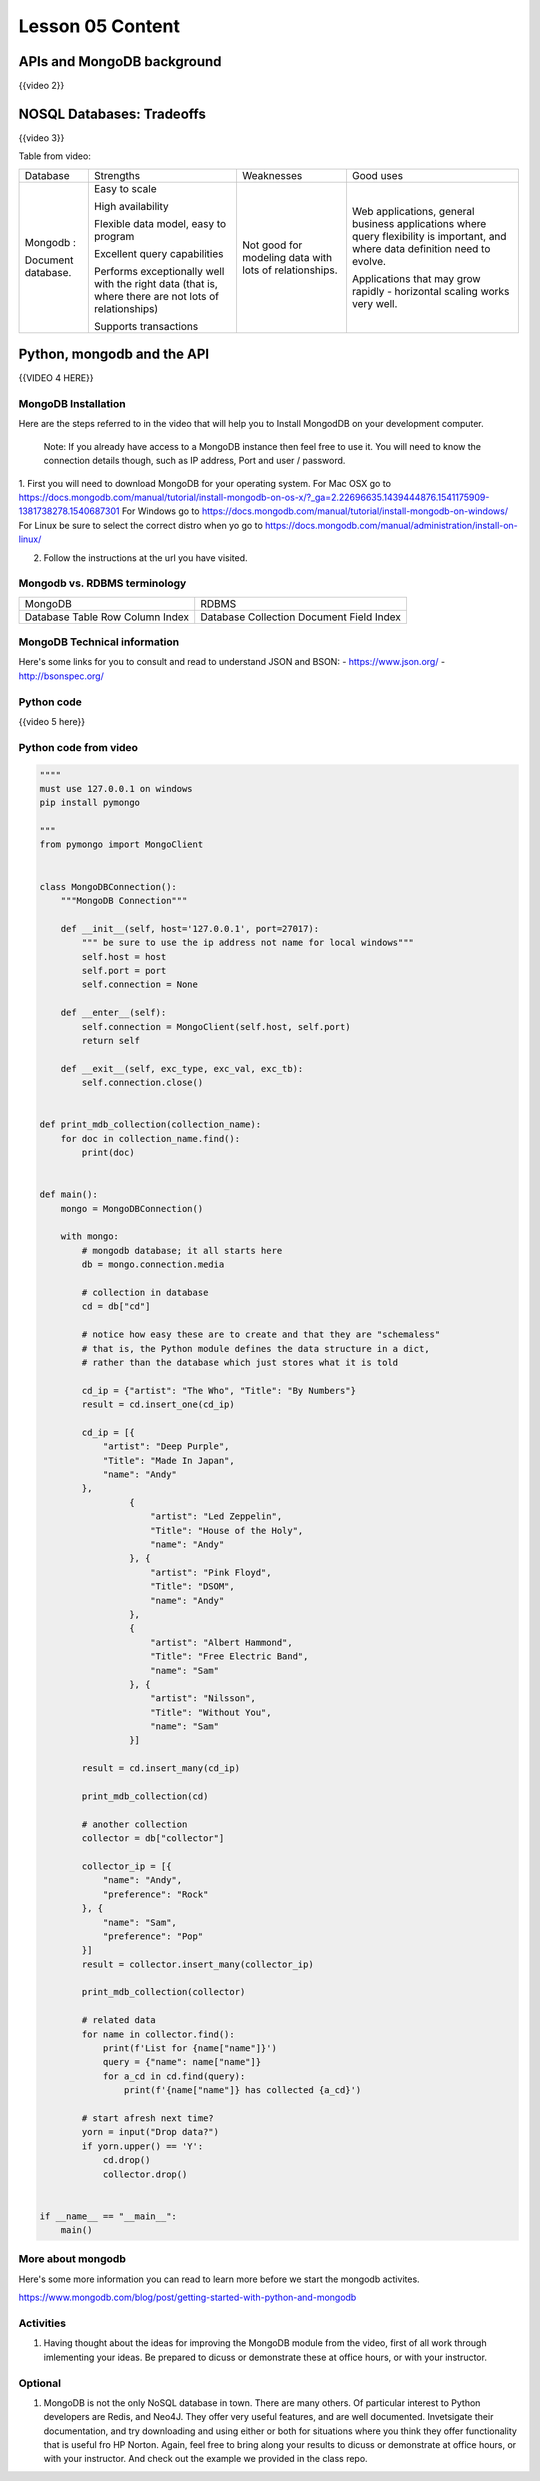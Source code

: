 =================
Lesson 05 Content
=================

APIs and MongoDB background
===========================

{{video 2}}


NOSQL Databases: Tradeoffs
==========================

{{video 3}}

Table from video:

+--------------------+--------------------+--------------------+--------------------+
| Database           | Strengths          | Weaknesses         | Good uses          |
+--------------------+--------------------+--------------------+--------------------+
| Mongodb :          | Easy to scale      | Not good for       | Web applications,  |
|                    |                    | modeling data with | general business   |
| Document database. | High availability  | lots of            | applications where |
|                    |                    | relationships.     | query flexibility  |
|                    | Flexible data      |                    | is important, and  |
|                    | model, easy to     |                    | where data         |
|                    | program            |                    | definition need to |
|                    |                    |                    | evolve.            |
|                    | Excellent query    |                    |                    |
|                    | capabilities       |                    | Applications that  |
|                    |                    |                    | may grow rapidly - |
|                    | Performs           |                    | horizontal scaling |
|                    | exceptionally well |                    | works very well.   |
|                    | with the right     |                    |                    |
|                    | data (that is,     |                    |                    |
|                    | where there are    |                    |                    |
|                    | not lots of        |                    |                    |
|                    | relationships)     |                    |                    |
|                    |                    |                    |                    |
|                    | Supports           |                    |                    |
|                    | transactions       |                    |                    |
+--------------------+--------------------+--------------------+--------------------+

 

Python, mongodb and the API
===========================

{{VIDEO 4 HERE}}

MongoDB Installation
--------------------
Here are the steps referred to in the video that will help you to Install
MongodDB on your development computer.

  Note: If you already have access to a MongoDB instance then feel free to use it.
  You will need to know the connection details though, such as IP address, Port and user /
  password.

1. First you will need to download MongoDB for your operating system.
For Mac OSX go to https://docs.mongodb.com/manual/tutorial/install-mongodb-on-os-x/?_ga=2.22696635.1439444876.1541175909-1381738278.1540687301
For Windows go to https://docs.mongodb.com/manual/tutorial/install-mongodb-on-windows/
For Linux be sure to select the correct distro when yo go to https://docs.mongodb.com/manual/administration/install-on-linux/

2. Follow the instructions at the url you have visited.

Mongodb vs. RDBMS terminology
-----------------------------

+----------+------------+
| MongoDB  | RDBMS      |
+----------+------------+
| Database | Database   |
| Table    | Collection |
| Row      | Document   |
| Column   | Field      |
| Index    | Index      |
+----------+------------+

MongoDB Technical information
-----------------------------

Here's some links for you to consult and read to understand JSON and BSON:
- https://www.json.org/
- http://bsonspec.org/

Python code
-----------
{{video 5 here}}

Python code from video
----------------------

.. code-block:: python

  """"
  must use 127.0.0.1 on windows
  pip install pymongo

  """
  from pymongo import MongoClient


  class MongoDBConnection():
      """MongoDB Connection"""

      def __init__(self, host='127.0.0.1', port=27017):
          """ be sure to use the ip address not name for local windows"""
          self.host = host
          self.port = port
          self.connection = None

      def __enter__(self):
          self.connection = MongoClient(self.host, self.port)
          return self

      def __exit__(self, exc_type, exc_val, exc_tb):
          self.connection.close()


  def print_mdb_collection(collection_name):
      for doc in collection_name.find():
          print(doc)


  def main():
      mongo = MongoDBConnection()

      with mongo:
          # mongodb database; it all starts here
          db = mongo.connection.media

          # collection in database
          cd = db["cd"]

          # notice how easy these are to create and that they are "schemaless"
          # that is, the Python module defines the data structure in a dict,
          # rather than the database which just stores what it is told

          cd_ip = {"artist": "The Who", "Title": "By Numbers"}
          result = cd.insert_one(cd_ip)

          cd_ip = [{
              "artist": "Deep Purple",
              "Title": "Made In Japan",
              "name": "Andy"
          },
                   {
                       "artist": "Led Zeppelin",
                       "Title": "House of the Holy",
                       "name": "Andy"
                   }, {
                       "artist": "Pink Floyd",
                       "Title": "DSOM",
                       "name": "Andy"
                   },
                   {
                       "artist": "Albert Hammond",
                       "Title": "Free Electric Band",
                       "name": "Sam"
                   }, {
                       "artist": "Nilsson",
                       "Title": "Without You",
                       "name": "Sam"
                   }]

          result = cd.insert_many(cd_ip)

          print_mdb_collection(cd)

          # another collection
          collector = db["collector"]

          collector_ip = [{
              "name": "Andy",
              "preference": "Rock"
          }, {
              "name": "Sam",
              "preference": "Pop"
          }]
          result = collector.insert_many(collector_ip)

          print_mdb_collection(collector)

          # related data
          for name in collector.find():
              print(f'List for {name["name"]}')
              query = {"name": name["name"]}
              for a_cd in cd.find(query):
                  print(f'{name["name"]} has collected {a_cd}')

          # start afresh next time?
          yorn = input("Drop data?")
          if yorn.upper() == 'Y':
              cd.drop()
              collector.drop()


  if __name__ == "__main__":
      main()

.. todo::
  Add git links for mongo code


More about mongodb
------------------

Here's some more information you can read to learn more before we start
the mongodb activites.

https://www.mongodb.com/blog/post/getting-started-with-python-and-mongodb 

Activities
----------
#. Having thought about the ideas for improving the MongoDB module from the video,
   first of all work through imlementing your ideas. Be prepared to dicuss or
   demonstrate these at office hours, or with your instructor.

Optional
--------
#. MongoDB is not the only NoSQL database in town. There are many others.
   Of particular interest to Python developers are Redis, and Neo4J. They
   offer very useful features, and are well documented.
   Invetsigate their documentation, and try downloading and using either or both
   for situations where you think they offer functionality that is useful
   fro HP Norton. Again, feel free to bring along your results to dicuss or
   demonstrate at office hours, or with your instructor.
   And check out the example we provided in the class repo.

.. todo::
  Add Redis and Neo4J examles to Lesson 5 repo
 

